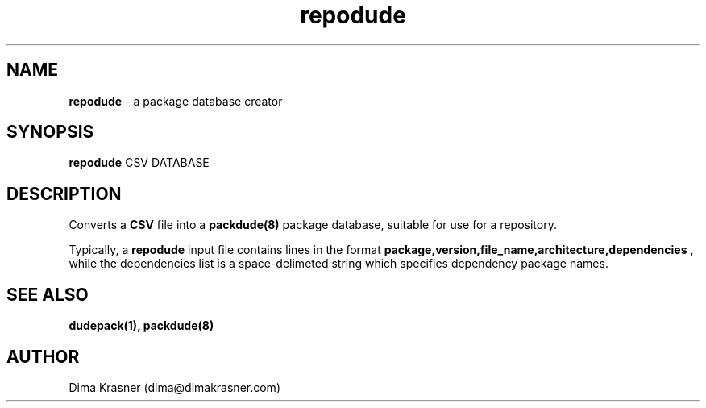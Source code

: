 .TH repodude 1
.SH NAME
.B repodude
\- a package database creator
.SH SYNOPSIS
.B repodude
CSV DATABASE
.SH DESCRIPTION
Converts a
.B
CSV
file into a
.B packdude(8)
package database, suitable for use for a repository.

Typically, a
.B repodude
input file contains lines in the format
.B package,version,file_name,architecture,dependencies
, while the dependencies list is a space-delimeted string which specifies
dependency package names.
.SH "SEE ALSO"
.B dudepack(1), packdude(8)
.SH AUTHOR
Dima Krasner (dima@dimakrasner.com)
